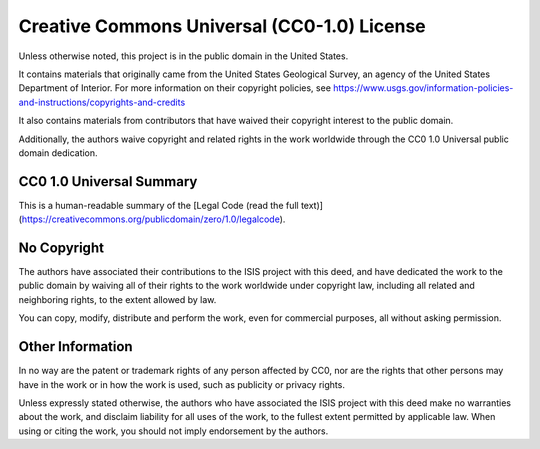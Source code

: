 Creative Commons Universal (CC0-1.0) License
============================================

Unless otherwise noted, this project is in the public domain in the
United States.

It contains materials that originally came from the United States
Geological Survey, an agency of the United States Department of
Interior.  For more information on their copyright policies, see
https://www.usgs.gov/information-policies-and-instructions/copyrights-and-credits

It also contains materials from contributors that have waived their
copyright interest to the public domain.

Additionally, the authors waive copyright and related rights in the
work worldwide through the CC0 1.0 Universal public domain dedication.

CC0 1.0 Universal Summary
-------------------------

This is a human-readable summary of the [Legal Code (read the full
text)](https://creativecommons.org/publicdomain/zero/1.0/legalcode).


No Copyright
------------

The authors have associated their contributions to the ISIS project
with this deed, and have dedicated the work to the public domain
by waiving all of their rights to the work worldwide under copyright
law, including all related and neighboring rights, to the extent
allowed by law.

You can copy, modify, distribute and perform the work, even for
commercial purposes, all without asking permission.


Other Information
-----------------

In no way are the patent or trademark rights of any person affected
by CC0, nor are the rights that other persons may have in the work
or in how the work is used, such as publicity or privacy rights.

Unless expressly stated otherwise, the authors who have associated
the ISIS project with this deed make no warranties about the work,
and disclaim liability for all uses of the work, to the fullest
extent permitted by applicable law. When using or citing the work,
you should not imply endorsement by the authors.